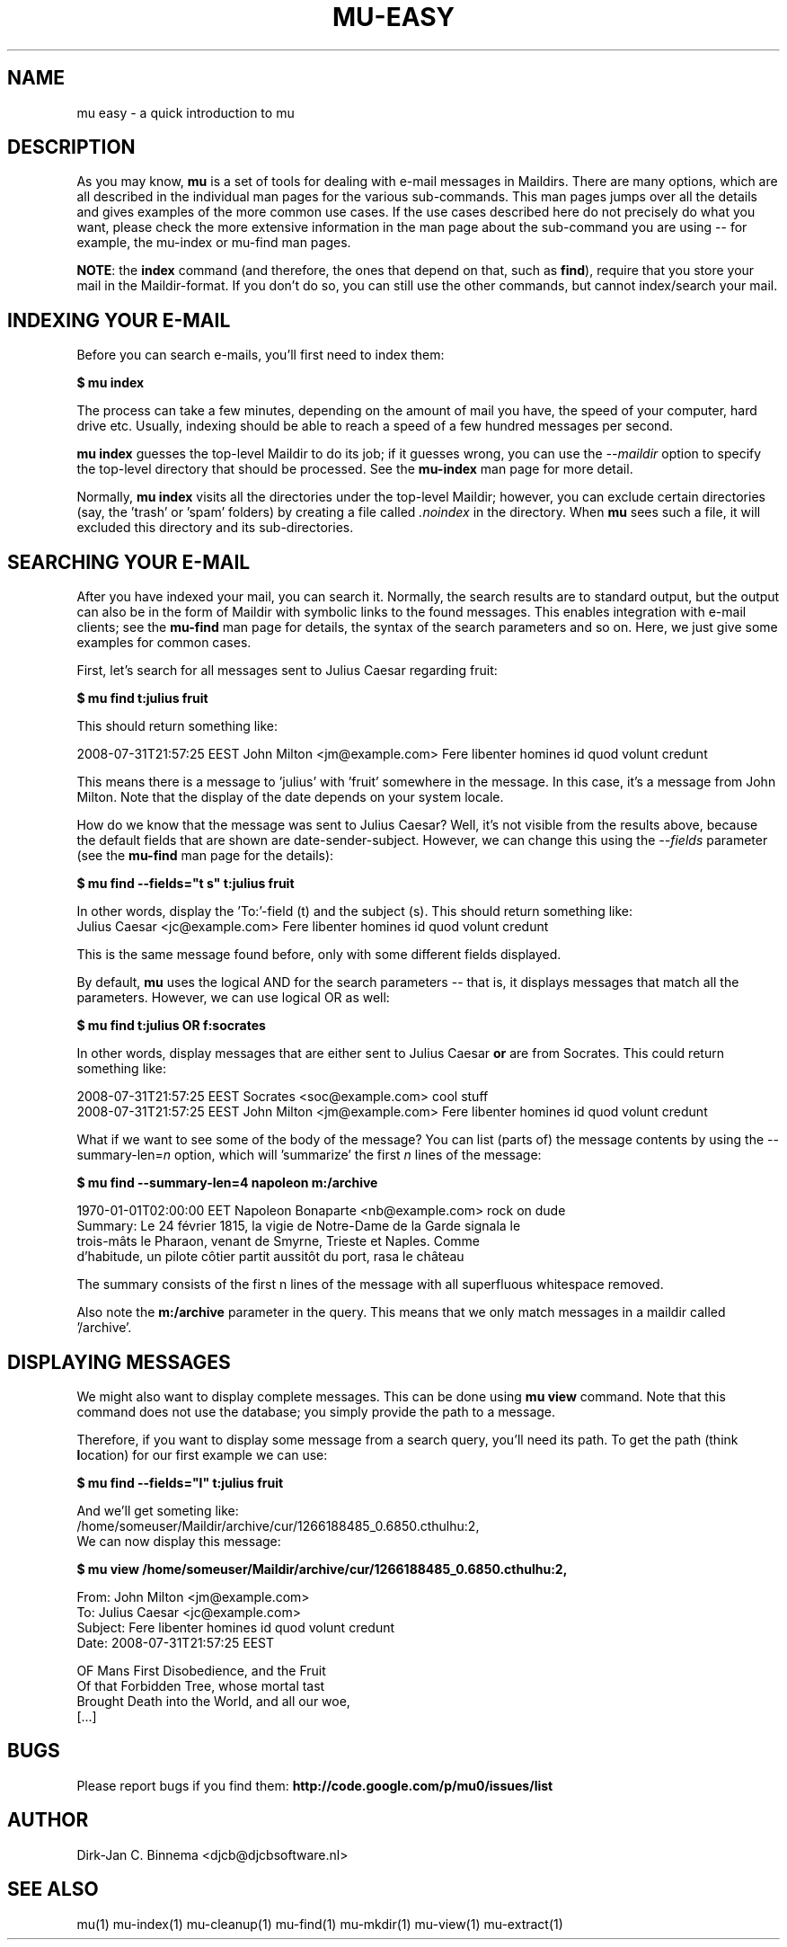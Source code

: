 .TH MU-EASY 1 "November 2010" "User Manuals"

.SH NAME 

mu easy \- a quick introduction to mu

.SH DESCRIPTION

As you may know, \fBmu\fR is a set of tools for dealing with e-mail messages
in Maildirs. There are many options, which are all described in the individual
man pages for the various sub-commands. This man pages jumps over all the
details and gives examples of the more common use cases. If the use cases
described here do not precisely do what you want, please check the more
extensive information in the man page about the sub-command you are using --
for example, the mu-index or mu-find man pages.

\fBNOTE\fR: the \fBindex\fR command (and therefore, the ones that depend on
that, such as \fBfind\fR), require that you store your mail in the
Maildir-format. If you don't do so, you can still use the other commands, but
cannot index/search your mail.

.SH INDEXING YOUR E-MAIL
Before you can search e-mails, you'll first need to index them:

.nf
\fB$ mu index\fR 
.fi

The process can take a few minutes, depending on the amount of mail you have,
the speed of your computer, hard drive etc. Usually, indexing should be able to
reach a speed of a few hundred messages per second.

\fBmu index\fR guesses the top-level Maildir to do its job; if it guesses
wrong, you can use the \fI--maildir\fR option to specify the top-level
directory that should be processed. See the \fBmu-index\fR man page for more
detail.

Normally, \fBmu index\fR visits all the directories under the top-level
Maildir; however, you can exclude certain directories (say, the 'trash'
or 'spam' folders) by creating a file called \fI.noindex\fR in the directory.
When \fBmu\fR sees such a file, it will excluded this directory and its
sub-directories.

.SH SEARCHING YOUR E-MAIL
After you have indexed your mail, you can search it. Normally, the search
results are to standard output, but the output can also be in the form of
Maildir with symbolic links to the found messages. This enables integration
with e-mail clients; see the \fBmu-find\fR man page for details, the syntax of
the search parameters and so on. Here, we just give some examples for common
cases.

First, let's search for all messages sent to Julius Caesar regarding fruit:

.nf
\fB$ mu find t:julius fruit\fR 
.fi

This should return something like:

.nf
  2008-07-31T21:57:25 EEST John Milton <jm@example.com> Fere libenter homines id quod volunt credunt
.fi

This means there is a message to 'julius' with 'fruit' somewhere in the
message. In this case, it's a message from John Milton. Note that the display
of the date depends on your system locale.

How do we know that the message was sent to Julius Caesar? Well, it's not
visible from the results above, because the default fields that are shown are
date-sender-subject. However, we can change this using the \fI--fields\fR
parameter (see the \fBmu-find\fR man page for the details):

.nf
\fB$ mu find --fields="t s" t:julius fruit\fR 
.fi

In other words, display the 'To:'-field (t) and the subject (s). This should
return something like:
.nf
  Julius Caesar <jc@example.com> Fere libenter homines id quod volunt credunt
.fi

This is the same message found before, only with some different fields displayed.

By default, \fBmu\fR uses the logical AND for the search parameters -- that
is, it displays messages that match all the parameters. However, we can use
logical OR as well:

.nf
\fB$ mu find t:julius OR f:socrates\fR 
.fi

In other words, display messages that are either sent to Julius Caesar
\fBor\fR are from Socrates. This could return something like:

.nf
  2008-07-31T21:57:25 EEST Socrates <soc@example.com> cool stuff
  2008-07-31T21:57:25 EEST John Milton <jm@example.com> Fere libenter homines id quod volunt credunt
.fi

What if we want to see some of the body of the message?  You can list (parts
of) the message contents by using the --summary-len=\fIn\fR option, which
will 'summarize' the first \fIn\fR lines of the message:

.nf
\fB$ mu find --summary-len=4 napoleon m:/archive\fR 
.fi

.nf
  1970-01-01T02:00:00 EET Napoleon Bonaparte <nb@example.com> rock on dude
  Summary: Le 24 février 1815, la vigie de Notre-Dame de la Garde signala le
  trois-mâts le Pharaon, venant de Smyrne, Trieste et Naples. Comme
  d'habitude, un pilote côtier partit aussitôt du port, rasa le château
.fi

The summary consists of the first n lines of the message with all superfluous
whitespace removed.

Also note the \fBm:/archive\fR parameter in the query. This means that we only
match messages in a maildir called '/archive'.

.SH DISPLAYING MESSAGES

We might also want to display complete messages. This can be done using \fBmu
view\fR command. Note that this command does not use the database; you simply
provide the path to a message.

Therefore, if you want to display some message from a search query, you'll
need its path. To get the path (think \fBl\fRocation) for our first example we
can use:

.nf
\fB$ mu find --fields="l" t:julius fruit\fR 
.fi

And we'll get someting like:
.nf
  /home/someuser/Maildir/archive/cur/1266188485_0.6850.cthulhu:2,
.fi
We can now display this message: 

.nf
\fB$ mu view /home/someuser/Maildir/archive/cur/1266188485_0.6850.cthulhu:2,\fR

  From: John Milton <jm@example.com>
  To: Julius Caesar <jc@example.com>
  Subject: Fere libenter homines id quod volunt credunt
  Date: 2008-07-31T21:57:25 EEST

  OF Mans First Disobedience, and the Fruit
  Of that Forbidden Tree, whose mortal tast
  Brought Death into the World, and all our woe,
[...]
.fi

.SH BUGS
Please report bugs if you find them:
.BR http://code.google.com/p/mu0/issues/list

.SH AUTHOR
Dirk-Jan C. Binnema <djcb@djcbsoftware.nl>

.SH "SEE ALSO"
mu(1) mu-index(1) mu-cleanup(1) mu-find(1) mu-mkdir(1) mu-view(1) mu-extract(1)
